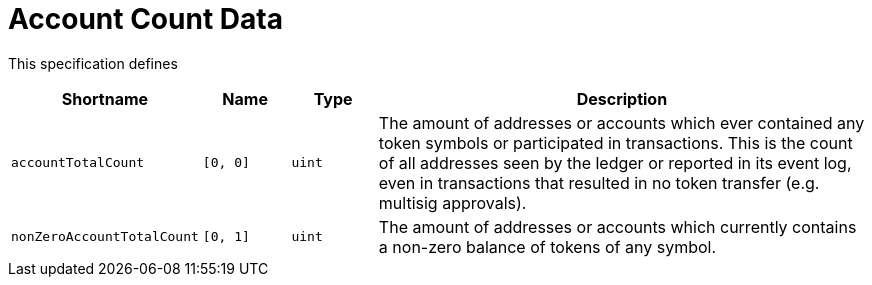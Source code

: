 = Account Count Data

This specification defines

[stripes=odd,cols="1,1,1,6"]
|===
| Shortname | Name | Type | Description

| `accountTotalCount`
| `[0, 0]`
| `uint`
| The amount of addresses or accounts which ever contained any token symbols or participated in transactions.
  This is the count of all addresses seen by the ledger or reported in its event log, even in transactions that resulted in no token transfer (e.g. multisig approvals).

| `nonZeroAccountTotalCount`
| `[0, 1]`
| `uint`
| The amount of addresses or accounts which currently contains a non-zero balance of tokens of any symbol.

|===
